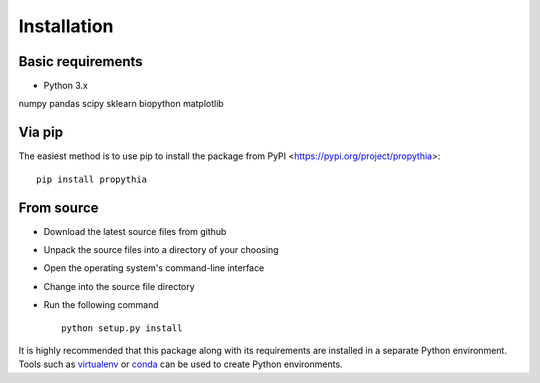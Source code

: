 
************
Installation
************

Basic requirements
==================

* Python 3.x
numpy
pandas
scipy
sklearn
biopython
matplotlib

Via pip
=======

The easiest method is to use pip to install the package from PyPI <https://pypi.org/project/propythia>::

    pip install propythia

From source
===========

* Download the latest source files from github
* Unpack the source files into a directory of your choosing
* Open the operating system's command-line interface
* Change into the source file directory
* Run the following command ::

    python setup.py install

It is highly recommended that this package along with its requirements are installed in a separate Python environment.
Tools such as `virtualenv <https://virtualenv.pypa.io/en/latest/>`_ or `conda <https://conda.io/docs/>`_ can be used to create Python environments.
